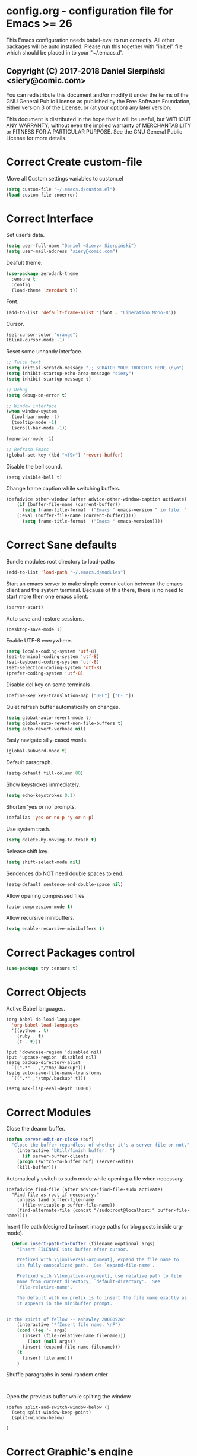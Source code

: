 #+SEQ_TODO:  Error(e) Warning(w) | Correct(c)
* config.org - configuration file for Emacs >= 26
This Emacs configuration needs babel-eval to run correctly. All other packages
will be auto installed. Please run this together with "init.el" file which
should be placed in to your "~/.emacs.d".

** Copyright (C) 2017-2018 Daniel Sierpiński <siery@comic.com>

  You can redistribute this document and/or modify it under the terms of the GNU
  General Public License as published by the Free Software Foundation, either
  version 3 of the License, or (at your option) any later version.

  This document is distributed in the hope that it will be useful, but WITHOUT
  ANY WARRANTY; without even the implied warranty of MERCHANTABILITY or FITNESS
  FOR A PARTICULAR PURPOSE. See the GNU General Public License for more details.


* Correct Create custom-file
  Move all Custom settings variables to custom.el
  #+BEGIN_SRC emacs-lisp
  (setq custom-file "~/.emacs.d/custom.el")
  (load custom-file :noerror)
  #+END_SRC
 

* Correct Interface
  Set user's data.
  #+BEGIN_SRC emacs-lisp
  (setq user-full-name "Daniel <Siery> Sierpiński")
  (setq user-mail-address "siery@comic.com")
  #+END_SRC

  Deafult theme.
  #+BEGIN_SRC emacs-lisp
  (use-package zerodark-theme
    :ensure t
    :config
    (load-theme 'zerodark t))
  #+END_SRC

  Font.
  #+BEGIN_SRC emacs-lisp
   (add-to-list 'default-frame-alist '(font . "Liberation Mono-8"))
   #+END_SRC

  Cursor.
  #+BEGIN_SRC emacs-lisp
   (set-cursor-color "orange")
   (blink-cursor-mode -1)
   #+END_SRC
   
  Reset some unhandy interface.
  #+BEGIN_SRC emacs-lisp
  ;; Twick text
  (setq initial-scratch-message ";; SCRATCH YOUR THOUGHTS HERE.\n\n")
  (setq inhibit-startup-echo-area-message "siery")
  (setq inhibit-startup-message t)
  
  ;; Debug
  (setq debug-on-error t)
  
  ;; Window interface
  (when window-system
    (tool-bar-mode -1)
    (tooltip-mode -1)
    (scroll-bar-mode -1))

  (menu-bar-mode -1)
  
  ;; Refrash Emacs
  (global-set-key (kbd "<f9>") 'revert-buffer)
  #+END_SRC
  
  Disable the bell sound.
  #+BEGIN_SRC emacs_lisp
  (setq visible-bell t)
  #+END_SRC

  Change frame caption while switching buffers.
  #+BEGIN_SRC emacs-lisp
  (defadvice other-window (after advice-other-window-caption activate)
      (if (buffer-file-name (current-buffer))
        (setq frame-title-format '("Emacs " emacs-version " in file: "
	  (:eval (buffer-file-name (current-buffer)))))
        (setq frame-title-format '("Emacs " emacs-version))))
   #+END_SRC


* Correct Sane defaults
  Bundle modules root directory to load-paths
  #+BEGIN_SRC emacs-lisp
  (add-to-list 'load-path "~/.emacs.d/modules")
  #+END_SRC
  
  Start an emacs server to make simple comunication betwean the emacs client and
  the system terminal. Because of this there, there is no need to start more
  then one emacs client.
  #+BEGIN_SRC emacs-lisp
  (server-start)
  #+END_SRC

  Auto save and restore sessions.
  #+BEGIN_SRC emacs-listp
  (desktop-save-mode 1)
  #+END_SRC

  Enable UTF-8 everywhere.
  #+BEGIN_SRC emacs-lisp
  (setq locale-coding-system 'utf-8)
  (set-terminal-coding-system 'utf-8)
  (set-keyboard-coding-system 'utf-8)
  (set-selection-coding-system 'utf-8)
  (prefer-coding-system 'utf-8)
  #+END_SRC
  
  Disable del key on some terminals
  #+BEGIN_SRC emacs-lisp
  (define-key key-translation-map ["DEL"] ["C-_"])
  #+END_SRC

  Quiet refresh buffer automatically on changes.
  #+BEGIN_SRC emacs-lisp
  (setq global-auto-revert-mode t)
  (setq global-auto-revert-non-file-buffers t)
  (setq auto-revert-verbose nil)
  #+END_SRC
  
  Easly navigate silly-cased words.
  #+BEGIN_SRC emacs-lisp
  (global-subword-mode t)
  #+END_SRC

  Default paragraph.
  #+BEGIN_SRC emacs-lisp
  (setq-default fill-column 80)
  #+END_SRC

  Show keystrokes immediately.
  #+BEGIN_SRC emacs-lisp
  (setq echo-keystrokes 0.1)
  #+END_SRC

  Shorten 'yes or no' prompts.
  #+BEGIN_SRC emacs-lisp
  (defalias 'yes-or-no-p 'y-or-n-p)
  #+END_SRC

  Use system trash.
  #+BEGIN_SRC emacs-lisp
  (setq delete-by-moving-to-trash t)
  #+END_SRC

  Release shift key.
  #+BEGIN_SRC emacs-lisp
  (setq shift-select-mode nil)
  #+END_SRC

  Sendences do NOT need double spaces to end.
  #+BEGIN_SRC emacs-lisp
  (setq-default sentence-end-double-space nil)
  #+END_SRC

  Allow opening compressed files
  #+BEGIN_SRC emacs-lisp
  (auto-compression-mode t)
  #+END_SRC

  Allow recursive minibuffers.
  #+BEGIN_SRC emacs-lisp
  (setq enable-recursive-minibuffers t)
  #+END_SRC


* Correct Packages control
  #+BEGIN_SRC emacs-lisp
  (use-package try :ensure t)
  #+END_SRC


* Correct Objects
  Active Babel languages.
  #+BEGIN_SRC emacs-lisp
  (org-babel-do-load-languages
    'org-babel-load-languages
    '((python . t)
      (ruby . t)
      (C . t)))
  #+END_SRC
      
#+BEGIN_SRC 
  (put 'downcase-region 'disabled nil)
  (put 'upcase-region 'disabled nil)
  (setq backup-directory-alist
    `((".*" . ,"/tmp/.backup")))
  (setq auto-save-file-name-transforms
    `((".*" ,"/tmp/.backup" t)))

  (setq max-lisp-eval-depth 10000)
#+END_SRC


* Correct Modules
  Close the deamn buffer.
  #+BEGIN_SRC emacs-lisp
  (defun server-edit-or-close (buf)
    "Close the buffer regardless of whether it's a server file or not."
      (interactive "bKill/finish buffer: ")
        (if server-buffer-clients
	  (progn (switch-to-buffer buf) (server-edit))
	  (kill-buffer)))
  #+END_SRC

  Automatically switch to sudo mode while opening a file when necessary.
  #+BEGIN_SRC
  (defadvice find-file (after advice-find-file-sudo activate)
    "Find file as root if necessary."
      (unless (and buffer-file-name
        (file-writable-p buffer-file-name))
      (find-alternate-file (concat "/sudo:root@localhost:" buffer-file-name))))
  #+END_SRC

  Insert file path (designed to insert image paths for blog posts inside org-mode).
  #+BEGIN_SRC emacs-lisp
  (defun insert-path-to-buffer (filename &optional args)
    "Insert FILENAME into buffer after cursor.
  
    Prefixed with \\[universal-argument], expand the file name to
    its fully canocalized path.  See `expand-file-name'.
  
    Prefixed with \\[negative-argument], use relative path to file
    name from current directory, `default-directory'.  See
    `file-relative-name'.
  
    The default with no prefix is to insert the file name exactly as
    it appears in the minibuffer prompt.


In the spirit of fellow -- ashawley 20080926"
    (interactive "*fInsert file name: \nP")
    (cond ((eq '- args)
      (insert (file-relative-name filename)))
        ((not (null args))
	  (insert (expand-file-name filename)))
	(t
	  (insert filename)))
	)
#+END_SRC

  Shuffle paragraphs in semi-random order
  #+BEGIN_SRC
  
  #+END_SRC

  Open the previous buffer while spliting the window
  #+BEGIN_SRC
  (defun split-and-switch-window-below ()
    (setq split-window-keep-point)
    (split-window-below)
    
  )
  #+END_SRC


* Correct Graphic's engine
Popup windows setup.
  #+BEGIN_SRC emacs-lisp
  (use-package popwin
    :ensure t
    :config
    (popwin-mode t))
  #+END_SRC
  
# Helm.
# #+BEGIN_SRC emacs-lisp
#   (use-package helm :ensure t)
#   (use-package helm-swoop
#     :ensure t
#     :config
#     (setq helm-swoop-speed-or-color nil))
# #+END_SRC


* Correct Auto-completion
Yas.
#+BEGIN_SRC emacs-lisp
  (use-package yasnippet
    :ensure t
    :config
    (yas-global-mode t))
#+END_SRC

Auto-complete.
#+BEGIN_SRC emacs-lisp
  (use-package auto-complete
    :ensure t
    :config
    (ac-config-default))
#+END_SRC

Company.
#+BEGIN_SRC emacs-lisp
  (use-package company
    :ensure t
    :config
    (setq company-tooltip-limit 20)                      ; bigger popup window
    (setq company-idle-delay .3)                         ; decrease delay before autocompletion popup shows
    (setq company-echo-delay 0)                          ; remove annoying blinking
    (setq company-begin-commands '(self-insert-command)) ; start autocompletion only after typing
    
    ;; Some default mode hooks
    (add-to-list 'company-backends 'company-plsense)
    (add-hook 'perl-mode-hook 'company-mode)
    (add-hook 'cperl-mode-hook 'company-mode)
    (add-hook 'after-init-hook 'company-mode))
#+END_SRC


* Correct Auto-validation
Flycheck.
  #+BEGIN_SRC emacs-lisp
  (use-package flycheck
    :ensure t
    :config
    (global-flycheck-mode))
  #+END_SRC


* Warning TCP/HTTP requests aTTT
  * TODO
    SCP tunneling and Jekyll documenting.
    
  XML-RPC, xml server requests
  #+BEGIN_SRC emacs-lisp
  (use-package xml-rpc
    :ensure t)
  #+END_SRC

  Debianpaste interface
  #+BEGIN_SRC emacs-lisp
    ;; Add a bunch of autoloading functions to put into
    ;; evel-after-load
    (autoload 'debpaste-display-paste "debpaste" nil t)
    (autoload 'debpaste-paste-region "debpaste" nil t)
    (autoload 'debpaste-paste-buffer "debpaste" nil t)
    (autoload 'debpaste-delete-paste "debpaste" nil t)

    (with-eval-after-load 'debpaste
      (use-package debpaste
	:load-path "~/.emacs.d/modules/debpaste.el"
	:config
	(delete 'debpaste-display-received-info-in-minibuffer
	  debpaste-received-filter-functions)
	(define-key debpaste-command-map "i"
	  'debpaste-display-recived-info-in-buffer)
	(define-key debpaste-command-map "l"
	  'debpaste-display-posted-info-in-buffer)))

  #+END_SRC
  

* Correct ORG
  #+BEGIN_SRC emacs-lisp
  (with-eval-after-load 'ob
    (use-package org-babel-eval-in-repl
      :ensure t
      :config
      (define-key org-mode-map (kbd "C-<return>") 'ober-eval-in-repl)
      (define-key org-mode-map (kbd "C-c C-c") 'ober-eval-block-in-repl)
      (with-eval-after-load "eval-in-repl"
        (setq eir-jump-after-eval nil))))
  #+END_SRC
  

* Correct Project menageing
Projectile.
  #+BEGIN_SRC emacs-lisp
  (use-package projectile
    :ensure t
    :init
    (setq projectile-enable-caching t) ; To avoid slow indexing
    :config
    (projectile-mode t))
  #+END_SRC

Search support.
#+BEGIN_SRC emacs-lisp
  ;; Enable fd for faster file search
  `(setq ffip-use-rust-fd t)'

  ;; Enable silver-search with helm
  (use-package ag
    :ensure t
    :ensure-system-package (ag . "wajig install ag")
    :config
    (use-package helm-ag-r :ensure t))
#+END_SRC


* Correct Document view
PDF-tools.
  #+BEGIN_SRC emacs-lisp
  ;; phantom js link
  ;;(add-to-list 'exec-path "/opt/local/bin")
  ;;(setenv "PATH" (mapconcat 'identity exec-path ":"))
  (use-package pdf-tools
  :ensure t
  :config
    (pdf-tools-install))
  #+END_SRC


* Correct Git

  *NOTE*
  Avoid using GitHub specific interface due of unclear poilicy.
  #+BEGIN_SRC emacs-lisp
  (use-package git
    :ensure t
    :config
    (autoload 'git-blame-mode "git-blame" "Minor mode for incremental blame for Git." t))
  #+END_SRC
  
  Initialize /gitignore-mode/.
  #+BEGIN_SRC emacs-lisp
  (use-package gitignore-mode
    :ensure t
    :config
    (add-to-list 'auto-mode-alist
             (cons "/.gitignore\\'" 'gitignore-mode)))
  #+END_SRC
  
  
* Correct REGEX
  #+BEGIN_SRC emacs-lisp
  (use-package pcre2el
  :ensure t
  :config
  (pcre-mode)
  )
  #+END_SRC


* Correct Backend technologies
  + C/C++
    #+BEGIN_SRC emacs-lisp
    (defun my:c-lang-support ()
    ;; Auto-Complete C headers
      (use-package auto-complete-c-headers
        :ensure t
	:config (add-to-list 'ac-sources 'ac-source-c-headers)))

    ;; hook support for c/c++
    (add-hook 'c++-mode-hook 'my:c-lang-support)
    (add-hook 'c-mode-hook 'my:c-lang-support)

    ;; Live compilation
    (with-eval-after-load 'flycheck
      (use-package flycheck-clang-analyzer
        :ensure t
	:config
	  (flycheck-clang-analyzer-setup)))
    #+END_SRC

  + GO
    #+BEGIN_SRC emacs-lisp
    (use-package go-mode
      :ensure t
      :config
      (use-package go-autocomplete :ensure t))
      ;(use-package auto-complete-config :ensure t)
      ;(define-key ac-mode-map (kbd "M-TAB") 'auto-complete))
	    
    #+END_SRC
    
  + Ruby
      #+BEGIN_SRC emacs-lisp
     (use-package inf-ruby :ensure t)
     (use-package enh-ruby-mode
       :ensure t
       :load-path "(path-to)/Enhanced-Ruby-Mode"
       :config
         (autoload 'enh-ruby-mode "enh-ruby-mode" "Major mode for ruby files" t)
         (add-to-list 'auto-mode-alist '("\\.rb$" . enh-ruby-mode))
         (add-to-list 'interpreter-mode-alist '("ruby" . enh-ruby-mode))
	 ;; inf-ruby repl
	 (autoload 'inf-ruby "inf-ruby" "run an inferior ruby process" t)
	 (add-hook 'enh-ruby-mode-hook 'inf-ruby-minor-mode)
	 (add-hook 'compilation-filter-hook 'inf-ruby-auto-enter)

	 (use-package flymake-ruby :ensure t)
	 (add-hook 'ruby-mode-hook 'flymake-ruby-load)

	 (eval-after-load 'inf-ruby
	   '(define-key inf-ruby-minor-mode-map
           (kbd "C-c s") 'inf-ruby-console-auto)))

      #+end_src

  + php
      #+begin_src emacs-lisp
      (use-package php-mode
        :ensure t
	:config
	(defun my:php-mode-hook ()
	"my php mode configuration."
	'(define-abbrev php-mode-abbrev-table "ex" "extends"))
        (add-hook 'php-mode-hook 'my:php-mode-hook)

        ;; gaben - script debug
        (setq load-path (cons "/home/siery/.emacs.d/elpa/geben-20170801.551/" load-path))
        (autoload 'geben "geben" "dbgp protocol frontend, a script debugger" t)
        ;; debug a simple php script.
        (defun my-php-debug ()
          "run current php script for debugging with geben."
          (interactive)
	  (call-interactively 'geben)
	  (shell-command
	    (concat "xdebug_config='idekey=my-php-7.0' /usr/bin/php7.0 "
	    (buffer-file-name) " &")))
	  
        ;; php auto-complete integration
        ; (auto-complete-mode t)
        (use-package ac-php :ensure t)
        (setq ac-sources  '(ac-source-php ) )
        (define-key php-mode-map  (kbd "C-]") 'ac-php-find-symbol-at-point)   ;goto define
        (define-key php-mode-map  (kbd "C-t") 'ac-php-location-stack-back))   ;go back

      ;;(require 'flymake-php)
      ;;add-hook 'php-mode-hook 'flymake-php-load)
      #+end_src
 

* Correct Frontend technologies 
  + coffeescript
    ;; Fix that crap with ac load-up
    #+begin_src emacs-lisp
      ;; (defun coffee-custom ()
      ;;   "coffee mode hook")
      
      (use-package coffee-mode
	:ensure t
	:load-path "~/.emacs.d/modules/ac-coffee/"
	:config
	;; indentation
	(custom-set-variables '(coffee-tab-width 2))

	;; compilation
	(define-key coffee-mode-map (kbd "C-c C-c") 'coffee-compile-buffer)
	(define-key coffee-mode-map (kbd "C-j") 'coffee-newline-and-indent))
    #+end_src

  + ecmascript
    #+begin_src emacs-lisp
    (use-package js3-mode
      :load-path "~/.emacs.d/modules/js3-mode"
      :config
      ;; indentation
      (custom-set-variables '(javascript-tab-width 2)))
    
    ;; js2-mode (as is compatible with mmm)
    (use-package js2-mode
      :ensure t)


    ;; add hooks
    ;;(cl-pushenw 'auto-mode-alist '("\\.js\\'") . js3-mode))
    ;;(add-to-list 'interpreter-mode-alist '("node" . js3-mode))
    #+end_src

    
  + css
    #+begin_src emacs-lisp
    ;; (use-package flymake-css
    ;;   :ensure t
    ;;   :config (add-hook 'css-mode-hook 'flymake-css-load))
    ;;(require 'haml-mode)
    (use-package sass-mode
      :ensure t)
    #+end_src

  + multi web modes
    #+begin_src emacs-lisp
    ;; multi web mode
    (use-package multi-web-mode
      :ensure t
      :init
      (setq mweb-default-major-mode 'html-mode)
      :config
      (setq mweb-tags '((php-mode "<\\?php\\|<\\? \\|<\\?= " "\\?>")
        (js2-mode "<script +\\(type=\"text/javascript\"\\|language=\"javascript\"\\)[^>]*>" "</script>")
        (css-mode "<style +type=\"text/css\"[^>]*>" "</style>"))))
    (setq mweb-filename-extensions '("php" "htm" "html" "ctp" "phtml" "php4" "php5"))
    (multi-web-global-mode t)

    ;; mmm mode
    ;;(use-package mmm-mode :ensure t)
    ;;
    ;;(setq mmm-global-mode 'maybe)
    ;;(mmm-add-mode-ext-class 'html-mode "\\.php\\'" 'html-php)

    ;; set js2 mode as default
    ;;(add-to-list 'auto-mode-alist '("\\.js\\'" . js2-mode))
    ;;(add-to-list 'interpreter-mode-alist '("node" . js2-mode))
    ;;(add-hook 'js2-mode-hook 'ac-js2-mode)
    ;;`(setq ac-js2-evaluate-calls t)
    ;; js experimental libs
    ;(add-to-list 'ac-js2-external-libraries "path/to/lib/library.js")'
    
    ;; hook skewer mode
    ;;(add-hook 'js3-mode-hook 'skewer-mode)
    ;;(add-hook 'css-mode-hook 'skewer-css-mode)
    ;;(add-hook 'html-mode-hook 'skewer-html-mode)
    #+end_src


* Correct Key bandings
  Here are defined most of keybindings, when it makes sens. for
  some, related to specific modes, look to they mode related description.
  + *TODO*
    
    Bind compilers/interpreters in buffer to the function. Paste the function
    call here to set the function to C-c C-c binding.
  #+begin_src emacs-lisp
  ;; ensure the undo command
  (global-set-key (kbd "C-_") `undo)
  ;; my functions:
  (define-key php-mode-map (kbd "C-c C-c") 'my-php-debug)
  (global-set-key (kbd "C-c r") 'insert-path-to-buffer)
  ;; movement
  (global-set-key (kbd "M-n") 'forward-paragraph)
  (global-set-key (kbd "M-p") 'backward-paragraph)
  (global-set-key (kbd "C-c C-2") 'hs-hide-block)
  (global-set-key (kbd "C-c 2") 'hs-show-block)
  (global-set-key (kbd "C-c ! C-2") 'hs-hide-all)
  (global-set-key (kbd "C-c ! 2") 'hs-show-all)
  ;; overwrite defaults:
  (global-set-key (kbd "C-x k") 'server-edit-or-close)
  (global-set-key (kbd "C-x C-b") 'ibuffer)
  (global-set-key (kbd "C-c f") 'ff-find-other-file)
  ;; project menager
  (global-set-key (kbd "C-x f") 'find-file-in-project)
  (global-set-key (kbd "C-c p") 'ffip-create-project-file)
  (global-set-key (kbd "C-x r p") 'project-find-regexp)
  ;; Helm-swoop:
  ;;(define-key isearch-mode-map "\M-i" 'helm-swoop-from-isearch)
  ;;(define-key helm-swoop-map "\M-i" 'helm-multi-swoop-all-from-helm-swoop)
  (global-set-key (kbd "M-i") 'helm-swoop)
  (global-set-key (kbd "M-I") 'helm-swoop-back-to-last-point)
  (global-set-key (kbd "C-c M-i") 'helm-multi-swoop)
  (global-set-key (kbd "M-s s") 'helm-multi-swoop-all)
  #+END_SRC

